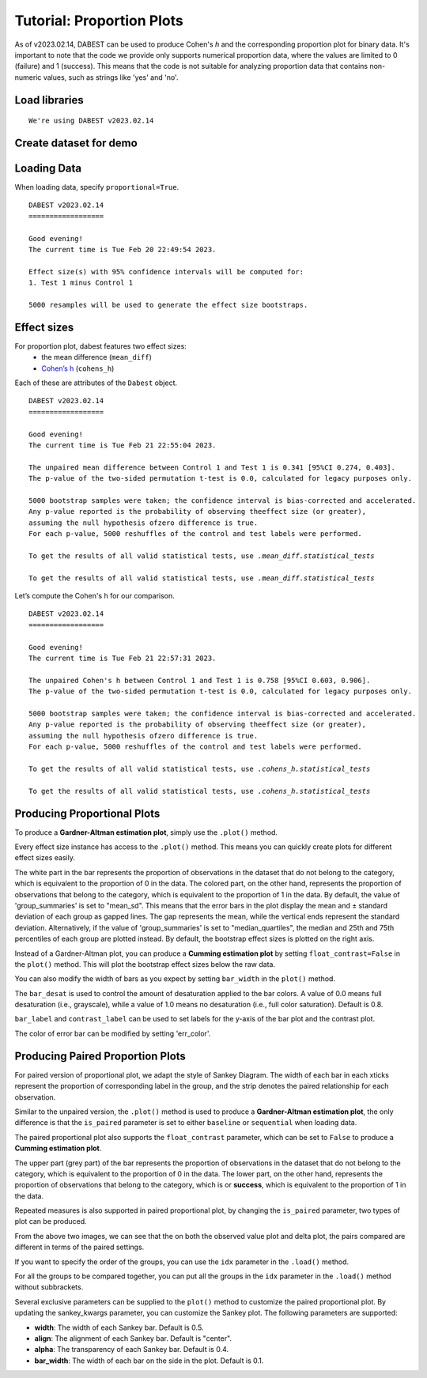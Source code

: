 .. _Proportion Plots:


==========================
Tutorial: Proportion Plots
==========================

As of v2023.02.14, DABEST can be used to produce Cohen's *h* and the corresponding proportion plot for binary data. It's important to note that the code we provide only supports numerical proportion data, 
where the values are limited to 0 (failure) and 1 (success). This means that the code is not suitable for 
analyzing proportion data that contains non-numeric values, such as strings like 'yes' and 'no'.

Load libraries
--------------

.. code-block:: python3
  :linenos:


    import numpy as np
    import pandas as pd
    import dabest

    print("We're using DABEST v{}".format(dabest.__version__))


.. parsed-literal::

    We're using DABEST v2023.02.14

Create dataset for demo
-----------------------

.. code-block:: python3
  :linenos:

    np.random.seed(9999) # Fix the seed so the results are replicable.
    Ns = 40 # The number of samples taken from each population

    # Create samples
    n = 1
    c1 = np.random.binomial(n, 0.2, size=Ns)
    c2 = np.random.binomial(n, 0.2, size=Ns)
    c3 = np.random.binomial(n, 0.8, size=Ns)

    t1 = np.random.binomial(n, 0.5, size=Ns)
    t2 = np.random.binomial(n, 0.2, size=Ns)
    t3 = np.random.binomial(n, 0.3, size=Ns)
    t4 = np.random.binomial(n, 0.4, size=Ns)
    t5 = np.random.binomial(n, 0.5, size=Ns)
    t6 = np.random.binomial(n, 0.6, size=Ns)


    # Add a `gender` column for coloring the data.
    females = np.repeat('Female', Ns / 2).tolist()
    males = np.repeat('Male', Ns / 2).tolist()
    gender = females + males

    # Add an `id` column for paired data plotting.
    id_col = pd.Series(range(1, Ns + 1))

    # Combine samples and gender into a DataFrame.
    df = pd.DataFrame({'Control 1': c1, 'Test 1': t1,
                       'Control 2': c2, 'Test 2': t2,
                       'Control 3': c3, 'Test 3': t3,
                       'Test 4': t4, 'Test 5': t5, 'Test 6': t6,
                       'Gender': gender, 'ID': id_col
                       })
    df.head()


.. raw:: html

    <div>
    <style scoped>
      /*  .dataframe tbody tr th:only-of-type {
            vertical-align: middle;
        }

        
        } */
    </style>
    <table border="1" class="dataframe">
        <thead>
            <tr style="text-align: right;">
                <th></th>
                <th>Control 1</th>
                <th>Test 1</th>
                <th>Control 2</th>
                <th>Test 2</th>
                <th>Control 3</th>
                <th>Test 3</th>
                <th>Test 4</th>
                <th>Test 5</th>
                <th>Test 6</th>
                <th>Gender</th>
                <th>ID</th>
            </tr>
        </thead>
        <tbody>
            <tr>
                <td>0</td>
                <td>1</td>
                <td>0</td>
                <td>0</td>
                <td>0</td>
                <td>1</td>
                <td>1</td>
                <td>0</td>
                <td>0</td>
                <td>1</td>
                <td>Female</td>
                <td>1</td>
            </tr>
            <tr>
                <td>1</td>
                <td>0</td>
                <td>0</td>
                <td>0</td>
                <td>1</td>
                <td>0</td>
                <td>1</td>
                <td>1</td>
                <td>0</td>
                <td>0</td>
                <td>Female</td>
                <td>2</td>
            </tr>
            <tr>
                <td>2</td>
                <td>0</td>
                <td>1</td>
                <td>0</td>
                <td>1</td>
                <td>1</td>
                <td>1</td>
                <td>0</td>
                <td>1</td>
                <td>1</td>
                <td>Female</td>
                <td>3</td>
            </tr>
            <tr>
                <td>3</td>
                <td>0</td>
                <td>0</td>
                <td>0</td>
                <td>0</td>
                <td>1</td>
                <td>0</td>
                <td>0</td>
                <td>1</td>
                <td>0</td>
                <td>Female</td>
                <td>4</td>
            </tr>
            <tr>
                <td>4</td>
                <td>0</td>
                <td>0</td>
                <td>0</td>
                <td>0</td>
                <td>1</td>
                <td>1</td>
                <td>1</td>
                <td>0</td>
                <td>1</td>
                <td>Female</td>
                <td>5</td>
            </tr>
        </tbody>
    </table>
    </div>

Loading Data
------------

When loading data, specify ``proportional=True``.

.. code-block:: python3
  :linenos:


    two_groups_unpaired = dabest.load(df, idx=("Control 1", "Test 1"), proportional=True)

.. code-block:: python3
  :linenos:


    two_groups_unpaired


.. parsed-literal::
    DABEST v2023.02.14
    ==================
                
    Good evening!
    The current time is Tue Feb 20 22:49:54 2023.

    Effect size(s) with 95% confidence intervals will be computed for:
    1. Test 1 minus Control 1

    5000 resamples will be used to generate the effect size bootstraps.

Effect sizes
------------

For proportion plot, dabest features two effect sizes:
  - the mean difference (``mean_diff``)
  - `Cohen’s h <https://en.wikipedia.org/wiki/Cohen%27s_h>`__ (``cohens_h``)

Each of these are attributes of the ``Dabest`` object.

.. code-block:: python3
  :linenos:


    two_groups_unpaired.mean_diff

.. parsed-literal::
    DABEST v2023.02.14
    ==================
                
    Good evening!
    The current time is Tue Feb 21 22:55:04 2023.

    The unpaired mean difference between Control 1 and Test 1 is 0.341 [95%CI 0.274, 0.403].
    The p-value of the two-sided permutation t-test is 0.0, calculated for legacy purposes only. 

    5000 bootstrap samples were taken; the confidence interval is bias-corrected and accelerated.
    Any p-value reported is the probability of observing theeffect size (or greater),
    assuming the null hypothesis ofzero difference is true.
    For each p-value, 5000 reshuffles of the control and test labels were performed.

    To get the results of all valid statistical tests, use `.mean_diff.statistical_tests`

    To get the results of all valid statistical tests, use `.mean_diff.statistical_tests`

Let’s compute the Cohen's h for our comparison.

.. code-block:: python3
  :linenos:

  two_groups_unpaired.cohens_h

.. parsed-literal::
    DABEST v2023.02.14
    ==================
                
    Good evening!
    The current time is Tue Feb 21 22:57:31 2023.

    The unpaired Cohen's h between Control 1 and Test 1 is 0.758 [95%CI 0.603, 0.906].
    The p-value of the two-sided permutation t-test is 0.0, calculated for legacy purposes only. 

    5000 bootstrap samples were taken; the confidence interval is bias-corrected and accelerated.
    Any p-value reported is the probability of observing theeffect size (or greater),
    assuming the null hypothesis ofzero difference is true.
    For each p-value, 5000 reshuffles of the control and test labels were performed.

    To get the results of all valid statistical tests, use `.cohens_h.statistical_tests`

    To get the results of all valid statistical tests, use `.cohens_h.statistical_tests`


Producing Proportional Plots
----------------------------

To produce a **Gardner-Altman estimation plot**, simply use the
``.plot()`` method. 

Every effect size instance has access to the ``.plot()`` method. This
means you can quickly create plots for different effect sizes easily.

.. code-block:: python3
  :linenos:


  two_groups_unpaired.mean_diff.plot();

.. image:: _images/prop_1.png

.. code-block:: python3
  :linenos:


    two_groups_unpaired.cohens_h.plot();



.. image:: _images/prop_2.png

The white part in the bar represents the proportion of observations in the dataset that do not belong to the category, which is 
equivalent to the proportion of 0 in the data. The colored part, on the other hand, represents the proportion of observations 
that belong to the category, which is equivalent to the proportion of 1 in the data. By default, the value of 'group_summaries' 
is set to "mean_sd". This means that the error bars in the plot display the mean and ± standard deviation of each group as 
gapped lines. The gap represents the mean, while the vertical ends represent the standard deviation. Alternatively, if the 
value of 'group_summaries' is set to "median_quartiles", the median and 25th and 75th percentiles of each group are plotted instead. 
By default, the bootstrap effect sizes is plotted on the right axis.

Instead of a Gardner-Altman plot, you can produce a **Cumming estimation
plot** by setting ``float_contrast=False`` in the ``plot()`` method.
This will plot the bootstrap effect sizes below the raw data.

.. code-block:: python3
  :linenos:


    two_groups_unpaired.mean_diff.plot(float_contrast=False);



.. image:: _images/prop_3.png

You can also modify the width of bars as you expect by setting ``bar_width`` in the ``plot()`` method. 

.. code-block:: python3
  :linenos:


    two_groups_unpaired.mean_diff.plot(bar_width=0.3);

.. image:: _images/prop_4.png


The ``bar_desat`` is used to control the amount of desaturation applied to the bar colors. A value of 0.0 means full desaturation (i.e., grayscale), 
while a value of 1.0 means no desaturation (i.e., full color saturation). Default is 0.8.

.. code-block:: python3
  :linenos:


    two_groups_unpaired.mean_diff.plot(bar_desat=1.0);

.. image:: _images/prop_5.png

``bar_label`` and ``contrast_label`` can be used to set labels for the y-axis of the bar plot and the contrast plot.

.. code-block:: python3
  :linenos:


    two_groups_unpaired.mean_diff.plot(bar_label="success",contrast_label="difference");

.. image:: _images/prop_6.png

The color of error bar can be modified by setting 'err_color'.

.. code-block:: python3
  :linenos:


    two_groups_unpaired.mean_diff.plot(err_color="purple");

.. image:: _images/prop_7.png

Producing Paired Proportion Plots
---------------------------------
For paired version of proportional plot, we adapt the style of Sankey Diagram. The width of each bar in each xticks represent 
the proportion of corresponding label in the group, and the strip denotes the paired relationship for each observation.

Similar to the unpaired version, the ``.plot()`` method is used to produce a **Gardner-Altman estimation plot**, the only difference is that
the ``is_paired`` parameter is set to either ``baseline`` or  ``sequential`` when loading data.

.. code-block:: python3
  :linenos:


  two_groups_baseline = dabest.load(df, idx=("Control 1", "Test 1"), 
                                proportional=True, paired="baseline", id_col="ID")
  
  two_groups_baseline.mean_diff.plot();

.. image:: _images/sankey_1.png

The paired proportional plot also supports the ``float_contrast`` parameter, which can be set to ``False`` to produce a **Cumming estimation plot**.

.. code-block:: python3
  :linenos:


  two_groups_baseline.mean_diff.plot(float_contrast=False);



.. image:: _images/sankey_2.png


The upper part (grey part) of the bar represents the proportion of observations in the dataset that do not belong to the category, which is
equivalent to the proportion of 0 in the data. The lower part, on the other hand, represents the proportion of observations that belong to the category, which is
or **success**, which is equivalent to the proportion of 1 in the data. 


Repeated measures is also supported in paired proportional plot, by changing the ``is_paired`` parameter, two types of plot can be produced.


.. code-block:: python3
  :linenos:

  multi_group_baseline = dabest.load(df, idx=((("Control 1", "Test 1","Test 2", "Test 3"),
                                ("Test 4", "Test 5", "Test 6"))),
                    proportional=True, paired="baseline", id_col="ID")

  multi_group_baseline.mean_diff.plot();

.. image:: _images/sankey_3.png

.. code-block:: python3
  :linenos:

  multi_group_sequential = dabest.load(df, idx=((("Control 1", "Test 1","Test 2", "Test 3"),
                                ("Test 4", "Test 5", "Test 6"))),
                    proportional=True, paired="sequential", id_col="ID")

  multi_group_sequential.mean_diff.plot();

.. image:: _images/sankey_4.png

From the above two images, we can see that the on both the observed value plot and delta plot, the pairs compared are different in terms of the paired settings.

If you want to specify the order of the groups, you can use the ``idx`` parameter in the ``.load()`` method.

For all the groups to be compared together, you can put all the groups in the ``idx`` parameter in the ``.load()`` method without subbrackets.

.. code-block:: python3
  :linenos:

  multi_group_baseline_specify = dabest.load(df, idx=(("Control 1", "Test 1","Test 2", "Test 3",
                                "Test 4", "Test 5", "Test 6")),
                    proportional=True, paired="baseline", id_col="ID")

  multi_group_baseline_specify.mean_diff.plot();

.. image:: _images/sankey_5.png

Several exclusive parameters can be supplied to the ``plot()`` method to customize the paired proportional plot.
By updating the sankey_kwargs parameter, you can customize the Sankey plot. The following parameters are supported:

- **width**: The width of each Sankey bar. Default is 0.5.
- **align**: The alignment of each Sankey bar. Default is "center".
- **alpha**: The transparency of each Sankey bar. Default is 0.4.
- **bar_width**: The width of each bar on the side in the plot. Default is 0.1.

.. code-block:: python3
  :linenos:

  two_groups_baseline.mean_diff.plot(sankey_kwargs = {"alpha": 0.2});

.. image:: _images/sankey_6.png